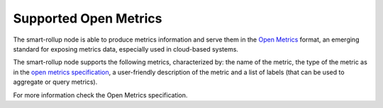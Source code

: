 
Supported Open Metrics
======================

The smart-rollup node is able to produce metrics information and serve them in the
`Open Metrics
<https://openmetrics.io/>`_ format, an emerging standard for exposing metrics data, especially used in cloud-based systems.

The smart-rollup node supports the following metrics, characterized by: the name of
the metric, the type of the metric as in the `open metrics specification
<https://openmetrics.io/>`__, a user-friendly description of the metric and a
list of labels (that can be used to aggregate or query metrics).

For more information check the Open Metrics specification.

.. csv-table::
   :file: rollup_metrics.csv
   :header-rows: 1
   :widths: 20, 20, 20, 10
